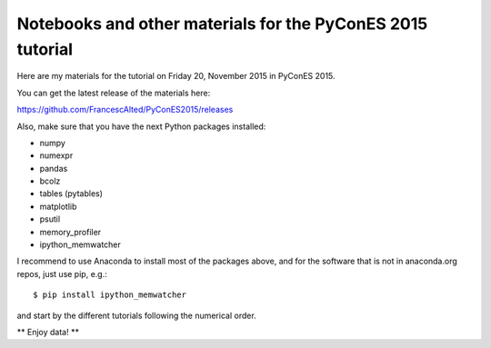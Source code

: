 Notebooks and other materials for the PyConES 2015 tutorial
===========================================================

Here are my materials for the tutorial on Friday 20, November 2015 in
PyConES 2015.

You can get the latest release of the materials here:

https://github.com/FrancescAlted/PyConES2015/releases

Also, make sure that you have the next Python packages installed:

* numpy
* numexpr
* pandas
* bcolz
* tables (pytables)
* matplotlib
* psutil
* memory_profiler
* ipython_memwatcher

I recommend to use Anaconda to install most of the packages above, and for
the software that is not in anaconda.org repos, just use pip, e.g.::

  $ pip install ipython_memwatcher

and start by the different tutorials following the numerical order.

** Enjoy data! **
